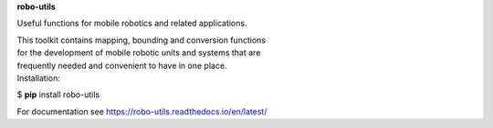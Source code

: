 **robo-utils** 


Useful functions for mobile robotics 
and related applications.

| This toolkit contains mapping, bounding and conversion functions
| for the development of mobile robotic units and systems that are
| frequently needed and convenient to have in one place.


| Installation: 

$ **pip** install robo-utils

For documentation see https://robo-utils.readthedocs.io/en/latest/






